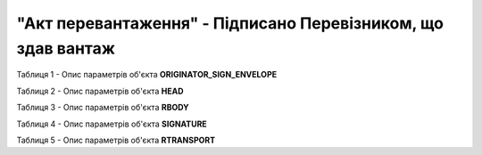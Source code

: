 ##########################################################################################################################
**"Акт перевантаження" - Підписано Перевізником, що здав вантаж**
##########################################################################################################################

Таблиця 1 - Опис параметрів об'єкта **ORIGINATOR_SIGN_ENVELOPE**

.. csv-table:: 
  :file: for_csv/RELOAD/ORIGINATOR_SIGN_ENVELOPE.csv
  :widths:  1, 5, 12, 41
  :header-rows: 1
  :stub-columns: 0

Таблиця 2 - Опис параметрів об'єкта **HEAD**

.. csv-table:: 
  :file: for_csv/RELOAD/HEAD.csv
  :widths:  1, 5, 12, 41
  :header-rows: 1
  :stub-columns: 0

Таблиця 3 - Опис параметрів об'єкта **RBODY**

.. csv-table:: 
  :file: for_csv/RELOAD/RBODY.csv
  :widths:  1, 5, 12, 41
  :header-rows: 1
  :stub-columns: 0

Таблиця 4 - Опис параметрів об'єкта **SIGNATURE**

.. csv-table:: 
  :file: for_csv/RELOAD/SIGNATURE.csv
  :widths:  1, 5, 12, 41
  :header-rows: 1
  :stub-columns: 0

Таблиця 5 - Опис параметрів об'єкта **RTRANSPORT**

.. csv-table:: 
  :file: for_csv/RELOAD/RTRANSPORT.csv
  :widths:  1, 5, 12, 41
  :header-rows: 1
  :stub-columns: 0
